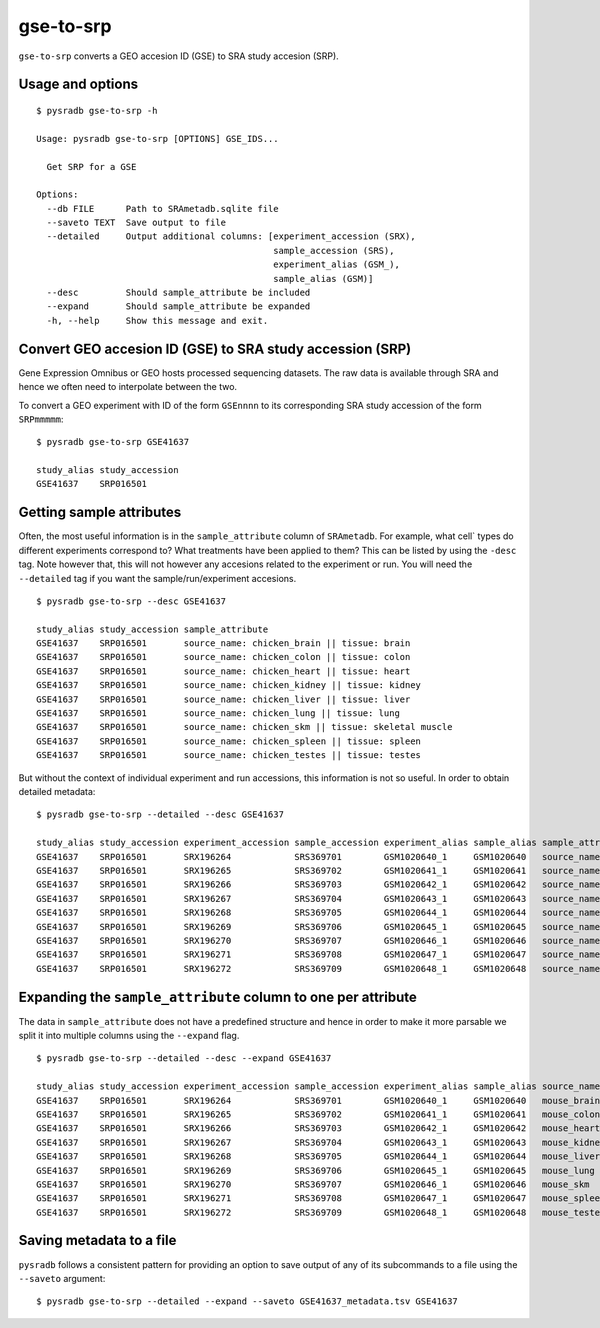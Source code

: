 .. _gsetosrp:

##########
gse-to-srp
##########

``gse-to-srp`` converts a GEO accesion ID (GSE) to SRA
study accesion (SRP).

=================
Usage and options
=================

::

    $ pysradb gse-to-srp -h

    Usage: pysradb gse-to-srp [OPTIONS] GSE_IDS...

      Get SRP for a GSE

    Options:
      --db FILE      Path to SRAmetadb.sqlite file
      --saveto TEXT  Save output to file
      --detailed     Output additional columns: [experiment_accession (SRX),
                                                 sample_accession (SRS),
                                                 experiment_alias (GSM_),
                                                 sample_alias (GSM)]
      --desc         Should sample_attribute be included
      --expand       Should sample_attribute be expanded
      -h, --help     Show this message and exit.


==========================================================
Convert GEO accesion ID (GSE) to SRA study accession (SRP)
==========================================================

Gene Expression Omnibus or GEO hosts processed sequencing datasets.
The raw data is available through SRA and hence we often need to
interpolate between the two.

To convert a GEO experiment with ID of the form ``GSEnnnn`` to
its corresponding SRA study accession of the form ``SRPmmmmm``:

::

    $ pysradb gse-to-srp GSE41637

    study_alias study_accession
    GSE41637    SRP016501

=========================
Getting sample attributes
=========================

Often, the most useful information is in the ``sample_attribute``
column of ``SRAmetadb``. For example, what cell` types do
different experiments correspond to? What treatments have been
applied to them? This can be listed by using the ``-desc``
tag. Note however that, this will not however any accesions
related to the experiment or run. You will need the ``--detailed``
tag if you want the sample/run/experiment accesions.


::

    $ pysradb gse-to-srp --desc GSE41637

    study_alias study_accession sample_attribute
    GSE41637    SRP016501       source_name: chicken_brain || tissue: brain
    GSE41637    SRP016501       source_name: chicken_colon || tissue: colon
    GSE41637    SRP016501       source_name: chicken_heart || tissue: heart
    GSE41637    SRP016501       source_name: chicken_kidney || tissue: kidney
    GSE41637    SRP016501       source_name: chicken_liver || tissue: liver
    GSE41637    SRP016501       source_name: chicken_lung || tissue: lung
    GSE41637    SRP016501       source_name: chicken_skm || tissue: skeletal muscle
    GSE41637    SRP016501       source_name: chicken_spleen || tissue: spleen
    GSE41637    SRP016501       source_name: chicken_testes || tissue: testes


But without the context of individual experiment and run accessions, this information
is not so useful. In order to obtain detailed metadata:

::

    $ pysradb gse-to-srp --detailed --desc GSE41637

    study_alias study_accession experiment_accession sample_accession experiment_alias sample_alias sample_attribute
    GSE41637    SRP016501       SRX196264            SRS369701        GSM1020640_1     GSM1020640   source_name: mouse_brain || strain: DBA/2J || tissue: brain
    GSE41637    SRP016501       SRX196265            SRS369702        GSM1020641_1     GSM1020641   source_name: mouse_colon || strain: DBA/2J || tissue: colon
    GSE41637    SRP016501       SRX196266            SRS369703        GSM1020642_1     GSM1020642   source_name: mouse_heart || strain: DBA/2J || tissue: heart
    GSE41637    SRP016501       SRX196267            SRS369704        GSM1020643_1     GSM1020643   source_name: mouse_kidney || strain: DBA/2J || tissue: kidney
    GSE41637    SRP016501       SRX196268            SRS369705        GSM1020644_1     GSM1020644   source_name: mouse_liver || strain: DBA/2J || tissue: liver
    GSE41637    SRP016501       SRX196269            SRS369706        GSM1020645_1     GSM1020645   source_name: mouse_lung || strain: DBA/2J || tissue: lung
    GSE41637    SRP016501       SRX196270            SRS369707        GSM1020646_1     GSM1020646   source_name: mouse_skm || strain: DBA/2J || tissue: skeletal muscle
    GSE41637    SRP016501       SRX196271            SRS369708        GSM1020647_1     GSM1020647   source_name: mouse_spleen || strain: DBA/2J || tissue: spleen
    GSE41637    SRP016501       SRX196272            SRS369709        GSM1020648_1     GSM1020648   source_name: mouse_testes || strain: DBA/2J || tissue: testes


==============================================================
Expanding the ``sample_attribute`` column to one per attribute
==============================================================

The data in ``sample_attribute`` does not have a
predefined structure and hence in order to make it
more parsable we split it into multiple columns
using the ``--expand`` flag.

::

    $ pysradb gse-to-srp --detailed --desc --expand GSE41637

    study_alias study_accession experiment_accession sample_accession experiment_alias sample_alias source_name     strain          tissue
    GSE41637    SRP016501       SRX196264            SRS369701        GSM1020640_1     GSM1020640   mouse_brain     dba/2j          brain
    GSE41637    SRP016501       SRX196265            SRS369702        GSM1020641_1     GSM1020641   mouse_colon     dba/2j          colon
    GSE41637    SRP016501       SRX196266            SRS369703        GSM1020642_1     GSM1020642   mouse_heart     dba/2j          heart
    GSE41637    SRP016501       SRX196267            SRS369704        GSM1020643_1     GSM1020643   mouse_kidney    dba/2j          kidney
    GSE41637    SRP016501       SRX196268            SRS369705        GSM1020644_1     GSM1020644   mouse_liver     dba/2j          liver
    GSE41637    SRP016501       SRX196269            SRS369706        GSM1020645_1     GSM1020645   mouse_lung      dba/2j          lung
    GSE41637    SRP016501       SRX196270            SRS369707        GSM1020646_1     GSM1020646   mouse_skm       dba/2j          skeletal muscle
    GSE41637    SRP016501       SRX196271            SRS369708        GSM1020647_1     GSM1020647   mouse_spleen    dba/2j          spleen
    GSE41637    SRP016501       SRX196272            SRS369709        GSM1020648_1     GSM1020648   mouse_testes    dba/2j          testes



=========================
Saving metadata to a file
=========================

``pysradb`` follows a consistent pattern for providing
an option to save output of any of its subcommands to a file
using the ``--saveto`` argument:

::

    $ pysradb gse-to-srp --detailed --expand --saveto GSE41637_metadata.tsv GSE41637
